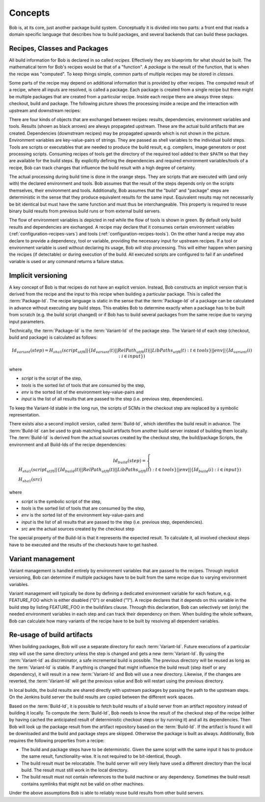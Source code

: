 Concepts
========

Bob is, at its core, just another package build system. Conceptually it is divided
into two parts: a front end that reads a domain specific language that describes
how to build packages, and several backends that can build these packages.

Recipes, Classes and Packages
-----------------------------

All build information for Bob is declared in so called *recipes*. Effectively
they are blueprints for what should be built. The mathematical term for Bob's
recipes would be that of a "function". A *package* is the result of the
function, that is when the recipe was "computed". To keep things simple, common
parts of multiple recipes may be stored in *classes*.

Some parts of the recipe may depend on additional information that is provided
by other recipes. The computed result of a recipe, where all inputs are
resolved, is called a package.  Each package is created from a single recipe
but there might be multiple packages that are created from a particular recipe.
Inside each recipe there are always three steps: checkout, build and package.
The following picture shows the processing inside a recipe and the interaction
with upstream and downstream recipes:

.. image:: /images/recipe-flow.png

There are four kinds of objects that are exchanged between recipes: results,
dependencies, environment variables and tools. Results (shown as black arrows)
are always propagated upstream. These are the actual build artifacts that are
created. Dependencies (downstream recipes) may be propagated upwards which is
not shown in the picture. Environment variables are key-value-pairs of
strings. They are passed as shell variables to the individual build steps.
Tools are scripts or executables that are needed to produce the build result,
e.g. compilers, image generators or post processing scripts. Consuming recipes
of tools get the directory of the required tool added to their ``$PATH`` so that
they are available for the build steps. By explicitly defining the dependencies
and required environment variables/tools of a recipe, Bob can track changes that
influence the build result with a high degree of certainty.

The actual processing during build time is done in the orange steps. They are
scripts that are executed with (and only with) the declared environment
and tools. Bob assumes that the result of the steps depends only on the scripts
themselves, their environment and tools. Additionally, Bob assumes that the
"build" and "package" steps are deterministic in the sense that they produce
equivalent results for the same input. Equivalent results may not
necessarily be bit identical but must have the same function and must thus be
interchangeable. This property is required to reuse binary build results from
previous build runs or from external build servers.

The flow of environment variables is depicted in red while the flow of tools is
shown in green. By default only build results and dependencies are exchanged. A
recipe may declare that it consumes certain environment variables
(:ref:`configuration-recipes-vars`) and tools (:ref:`configuration-recipes-tools`).
On the other hand a recipe may also declare to provide a dependency, tool or
variable, providing the necessary input for upstream recipes. If a tool or
environment variable is used without declaring its usage, Bob will stop
processing. This will either happen when parsing the recipes (if detectable) or
during execution of the build. All executed scripts are configured to fail if
an undefined variable is used or any command returns a failure status.

.. _concepts-implicit-versioning:

Implicit versioning
-------------------

A key concept of Bob is that recipes do not have an explicit version. Instead,
Bob constructs an implicit version that is derived from the recipe and the
input to this recipe when building a particular package. This is called the
:term:`Package-Id`. The recipe language is static in the sense that the :term:`Package-Id` of a
package can be calculated in advance without executing any build steps. This
enables Bob to determine exactly when a package has to be built from scratch
(e.g. the build script changed) or if Bob has to build several packages from
the same recipe due to varying input parameters.

Technically, the :term:`Package-Id` is the :term:`Variant-Id` of the package step. The Variant-Id of
each step (checkout, build and package) is calculated as follows:

.. math::

   Id_{variant}(step) = H_{sha1}(script_{utf8} || \lbrace Id_{variant}(t) || RelPath_{utf8}(t) || LibPaths_{utf8}(t) : t \in tools \rbrace || env|| \lbrace Id_{variant}(i) : i \in input \rbrace )

where

* *script* is the script of the step,
* *tools* is the sorted list of tools that are consumed by the step,
* *env* is the sorted list of the environment key-value-pairs and
* *input* is the list of all results that are passed to the step (i.e. previous step, dependencies).

To keep the Variant-Id stable in the long run, the scripts of SCMs in the
checkout step are replaced by a symbolic representation.

There exists also a second implicit version, called :term:`Build-Id`, which identifies
the build result in advance. The :term:`Build-Id` can be used to grab matching build
artifacts from another build server instead of building them locally. The
:term:`Build-Id` is derived from the actual sources created by the checkout step, the
build/package Scripts, the environment and all Build-Ids of the recipe
dependencies:

.. math::

    Id_{build}(step) =
    \begin{cases}
        H_{sha1}(script_{utf8} || \lbrace Id_{build}(t) || RelPath_{utf8}(t) || LibPaths_{utf8}(t) : t \in tools \rbrace || env || \lbrace Id_{build}(i) : i \in input \rbrace ) \\
        H_{sha1}(src)
    \end{cases}

where

* *script* is the symbolic script of the step,
* *tools* is the sorted list of tools that are consumed by the step,
* *env* is the sorted list of the environment key-value-pairs and
* *input* is the list of all results that are passed to the step (i.e. previous step, dependencies).
* *src* are the actual sources created by the checkout step

The special property of the Build-Id is that it represents the expected result.
To calculate it, all involved checkout steps have to be executed and the results
of the checkouts have to get hashed.


Variant management
------------------

Variant management is handled entirely by environment variables that are passed
to the recipes. Through implicit versioning, Bob can determine if multiple
packages have to be built from the same recipe due to varying environment
variables.

.. image:: /images/variant-management.png

Variant management will typically be done by defining a dedicated environment
variable for each feature, e.g. FEATURE_FOO which is either disabled ("0") or
enabled ("1"). A recipe declares that it depends on this variable in the build
step by listing FEATURE_FOO in the buildVars clause. Through this
declaration, Bob can selectively set (only) the needed environment variables in
each step and can track their dependency on them.  When building the whole
software, Bob can calculate how many variants of the recipe have to be built by
resolving all dependent variables.

Re-usage of build artifacts
---------------------------

When building packages, Bob will use a separate directory for each :term:`Variant-Id`.
Future executions of a particular step will use the same directory unless the
step is changed and gets a new :term:`Variant-Id`. By using the :term:`Variant-Id` as discriminator, a
safe incremental build is possible. The previous directory will be reused as long
as the :term:`Variant-Id` is stable. If anything is changed that might influence
the build result (step itself or any dependency), it will result in a new
:term:`Variant-Id` and Bob will use a new directory. Likewise, if the changes are
reverted, the :term:`Variant-Id` will get the previous value and Bob will restart using
the previous directory.

In local builds, the build results are shared directly with upstream packages by
passing the path to the upstream steps. On the Jenkins build server the build
results are copied between the different work spaces.

Based on the :term:`Build-Id`, it is possible to fetch build results of a build server
from an artifact repository instead of building it locally. To compute the
:term:`Build-Id`, Bob needs to know the result of the checkout step of the recipe (either by
having cached the anticipated result of deterministic checkout steps or by running it) and all its
dependencies. Then Bob will look up the package result
from the artifact repository based on the :term:`Build-Id`. If the artifact is found it
will be downloaded and the build and package steps are skipped. Otherwise the
package is built as always. Additionally, Bob requires the following properties
from a recipe:

* The build and package steps have to be deterministic. Given the same script
  with the same input it has to produce the same result, functionality-wise. It
  is not required to be bit-identical, though.
* The build result must be relocatable. The build server will very likely have
  used a different directory than the local build. The result must still work in
  the local directory.
* The build result must not contain references to the build machine or any
  dependency. Sometimes the build result contains symlinks that might not be
  valid on other machines.

Under the above assumptions Bob is able to reliably reuse build results from
other build servers.

